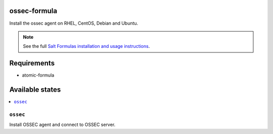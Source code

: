 ossec-formula
====

Install the ossec agent on RHEL, CentOS, Debian and Ubuntu.

.. note::

    See the full `Salt Formulas installation and usage instructions
    <http://docs.saltstack.com/en/latest/topics/development/conventions/formulas.html>`_.

Requirements
================

* atomic-formula

Available states
================

.. contents::
    :local:

``ossec``
--------

Install OSSEC agent and connect to OSSEC server.
